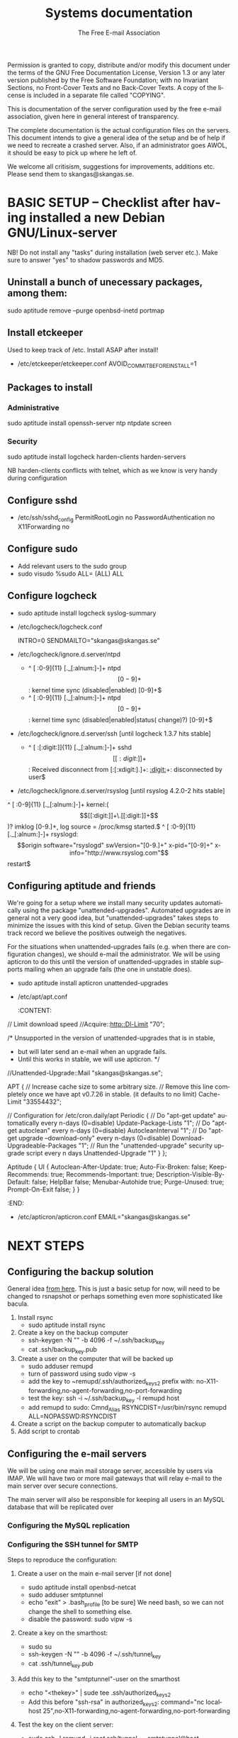 # -*- mode: org-mode; truncate-lines: nil -*-
#+TITLE: Systems documentation
#+AUTHOR: The Free E-mail Association
#+DESCRIPTION: Systems documentation for The Free E-mail Association
#+KEYWORDS: 
#+LANGUAGE:  en
#+OPTIONS:   H:3 num:t toc:t \n:nil @:t ::t |:t ^:t -:t f:t *:t <:t
#+OPTIONS:   TeX:t LaTeX:nil skip:nil d:nil todo:t pri:nil tags:not-in-toc
#+INFOJS_OPT: view:nil toc:nil ltoc:t mouse:underline buttons:0 path:http://orgmode.org/org-info.js
#+EXPORT_SELECT_TAGS: export
#+EXPORT_EXCLUDE_TAGS: noexport
#+LINK_UP:   
#+LINK_HOME: 
#+XSLT: 
#+DRAWERS: HIDDEN STATE PROPERTIES CONTENT

Permission is granted to copy, distribute and/or modify this
document under the terms of the GNU Free Documentation License,
Version 1.3 or any later version published by the Free Software
Foundation; with no Invariant Sections, no Front-Cover Texts and
no Back-Cover Texts.  A copy of the license is included in a
separate file called "COPYING".

This is documentation of the server configuration used by the free e-mail association, given here in general interest of transparency.

The complete documentation is the actual configuration files on the servers.  This document intends to give a general idea of the setup and be of help if we need to recreate a crashed server.  Also, if an administrator goes AWOL, it should be easy to pick up where he left of.

We welcome all critisism, suggestions for improvements, additions etc.  Please send them to skangas@skangas.se.

* BASIC SETUP -- Checklist after having installed a new Debian GNU/Linux-server

  NB! Do not install any "tasks" during installation (web server etc.).
  Make sure to answer "yes" to shadow passwords and MD5.

** Uninstall a bunch of unecessary packages, among them:

   sudo aptitude remove --purge openbsd-inetd portmap 

** Install etckeeper
   Used to keep track of /etc.  Install ASAP after install!
   - /etc/etckeeper/etckeeper.conf
     AVOID_COMMIT_BEFORE_INSTALL=1

** Packages to install
*** Administrative

    sudo aptitude install openssh-server ntp ntpdate screen

*** Security

    sudo aptitude install logcheck harden-clients harden-servers

    NB harden-clients conflicts with telnet, which as we know is very handy during configuration

** Configure sshd
   - /etc/ssh/sshd_config
     PermitRootLogin no
     PasswordAuthentication no
     X11Forwarding no

** Configure sudo
   - Add relevant users to the sudo group
   - sudo visudo
     %sudo ALL= (ALL) ALL

** Configure logcheck

   - sudo aptitude install logcheck syslog-summary

   - /etc/logcheck/logcheck.conf

     INTRO=0
     SENDMAILTO="skangas@skangas.se"

   - /etc/logcheck/ignore.d.server/ntpd

     - ^\w{3} [ :0-9]{11} [._[:alnum:]-]+ ntpd\[[0-9]+\]: kernel time sync (disabled|enabled) [0-9]+$
     + ^\w{3} [ :0-9]{11} [._[:alnum:]-]+ ntpd\[[0-9]+\]: kernel time sync (disabled|enabled|status( change)?) [0-9]+$

   - /etc/logcheck/ignore.d.server/ssh [until logcheck 1.3.7 hits stable]

     + ^\w{3} [ :[:digit:]]{11} [._[:alnum:]-]+ sshd\[[[:digit:]]+\]: Received disconnect from [:[:xdigit:].]+: [[:digit:]]+: disconnected by user$

   - /etc/logcheck/ignore.d.server/rsyslog [until rsyslog 4.2.0-2 hits stable]

   ^\w{3} [ :0-9]{11} [._[:alnum:]-]+ kernel:( \[[[:digit:]]+\.[[:digit:]]+\])? imklog [0-9.]+, log source = /proc/kmsg started.$
   ^\w{3} [ :0-9]{11} [._[:alnum:]-]+ rsyslogd: \[origin software="rsyslogd" swVersion="[0-9.]+" x-pid="[0-9]+" x-info="http://www.rsyslog.com"\] restart$

** Configuring aptitude and friends
   We're going for a setup where we install many security updates automatically using the package "unattended-upgrades".  Automated upgrades are in general not a very good idea, but "unattended-upgrades" takes steps to minimize the issues with this kind of setup.  Given the Debian security teams track record we believe the positives outweigh the negatives.

   For the situations when unattended-upgrades fails (e.g. when there are configuration changes), we should e-mail the administrator.  We will be using apticron to do this until the version of unattended-upgrades in stable supports mailing when an upgrade fails (the one in unstable does).

   - sudo aptitude install apticron unattended-upgrades
   - /etc/apt/apt.conf
     :CONTENT:
// Limit download speed
//Acquire::http::Dl-Limit "70";

/* Unsupported in the version of unattended-upgrades that is in stable,
 * but will later send an e-mail when an upgrade fails.
 * Until this works in stable, we will use apticron. */
//Unattended-Upgrade::Mail "skangas@skangas.se";

APT
{
  // Increase cache size to some arbitrary size.
  // Remove this line completely once we have apt v0.7.26 in stable. (it defaults to no limit)
  Cache-Limit "33554432";

  // Configuration for /etc/cron.daily/apt
  Periodic
  {
     // Do "apt-get update" automatically every n-days (0=disable)
     Update-Package-Lists "1";
     // Do "apt-get autoclean" every n-days (0=disable)
     AutocleanInterval "1";
     // Do "apt-get upgrade --download-only" every n-days (0=disable)
     Download-Upgradeable-Packages "1";
     // Run the "unattended-upgrade" security upgrade script every n days
     Unattended-Upgrade "1"
  }
};

Aptitude
{
  UI
  {
     Autoclean-After-Update:         true;
     Auto-Fix-Broken:                false;
     Keep-Recommends:                true;
     Recommends-Important:           true;
     Description-Visible-By-Default: false;
     HelpBar                         false;
     Menubar-Autohide                true;
     Purge-Unused:                   true;
     Prompt-On-Exit                  false;
  }
}
     :END:
   - /etc/apticron/apticron.conf
     EMAIL="skangas@skangas.se"




* NEXT STEPS

** Configuring the backup solution
   General idea [[http://wikis.sun.com/display/BigAdmin/Using+rdist+rsync+with+sudo+for+remote+updating][from here]].  This is just a basic setup for now, will need to be changed to rsnapshot or perhaps something even more sophisticated like bacula.

   1. Install rsync
      - sudo aptitude install rsync
   2. Create a key on the backup computer
      - ssh-keygen -N "" -b 4096 -f ~/.ssh/backup_key
      - cat .ssh/backup_key.pub
   3. Create a user on the computer that will be backed up
      - sudo adduser remupd
      - turn of password using sudo vipw -s
      - add the key to ~remupd/.ssh/authorized_keys2
        prefix with: no-X11-forwarding,no-agent-forwarding,no-port-forwarding
      - test the key:
        ssh -i ~/.ssh/backup_key -l remupd host
      - add remupd to sudo:
        Cmnd_Alias      RSYNCDIST=/usr/bin/rsync
        remupd	ALL=NOPASSWD:RSYNCDIST
   3. Create a script on the backup computer to automatically backup
   4. Add script to crontab


** Configuring the e-mail servers

   We will be using one main mail storage server, accessible by users via IMAP.  We will have two or more mail gateways that will relay e-mail to the main server over secure connections.

   The main server will also be responsible for keeping all users in an MySQL database that will be replicated over

*** Configuring the MySQL replication
*** Configuring the SSH tunnel for SMTP

   Steps to reproduce the configuration:
   1. Create a user on the main e-mail server [if not done]
      - sudo aptitude install openbsd-netcat
      - sudo adduser smtptunnel
      - echo "exit" > .bash_profile [to be sure]
        We need bash, so we can not change the shell to something else.
      - disable the password: sudo vipw -s

   2. Create a key on the smarthost:
      - sudo su
      - ssh-keygen -N "" -b 4096 -f ~/.ssh/tunnel_key
      - cat .ssh/tunnel_key.pub

   3. Add this key to the "smtptunnel"-user on the smarthost
      - echo "<thekey>" | sude tee .ssh/authorized_keys2
      - Add this before "ssh-rsa" in authorized_keys2:
        command="nc localhost 25",no-X11-forwarding,no-agent-forwarding,no-port-forwarding

   4. Test the key on the client server:
      - sudo ssh -l remupd -i /root/.ssh/tunnel_key smtptunnel@host

   5. Configure openbsd-inetd:
      (We use inetd instead of ssh -L because, among other things, ssh -L tends to hang.)

      - sudo aptitude install openbsd-inetd
      - /etc/inetd.conf

        127.0.0.1:1917  stream  tcp     nowait  root    /usr/bin/ssh    -q -T -i /root/.ssh/tunnel_key smtptunnel@example.com

      - Make sure the tunnel works:
        telnet localhost 1917

    6. Configure postfix on the client server to relay emails through the tunnel
       
       One quick-n-dirty example to try it out is:
       - /etc/postfix/main.cf
         relay_domains  = fri-epost.dyndns.org
         transport_maps = hash:/etc/postfix/transport
       - /etc/postfix/transport
         hostname.org smtp:localhost:1917
       - sudo postmap hash:/etc/postfix/transport


# ssh tunnel to smarthost.com's SMTP server
127.0.0.1:smtp  stream  tcp     nowait  root    /usr/bin/ssh    -q -T -i /root/.ssh/tunnel_key utumno@smarthost.com



** Necessary stuff to fix for security

*** Firewall rules


** Ideas for improved security
*** Increased rate of backups when the IMAP server goes down 
*** Bacula for backups
    Also has tripwire-like capabilities.
*** Some kind of IDS



